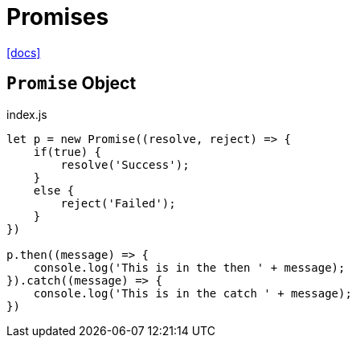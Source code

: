 = Promises
:url-docs: https://developer.mozilla.org/en-US/docs/Web/JavaScript/Reference/Global_Objects/Promise

{url-docs}[[docs\]]

== `Promise` Object

[,javascript,title="index.js"]
----
let p = new Promise((resolve, reject) => {
    if(true) {
        resolve('Success');
    }
    else {
        reject('Failed');
    }
})

p.then((message) => {
    console.log('This is in the then ' + message);
}).catch((message) => {
    console.log('This is in the catch ' + message);
})
----